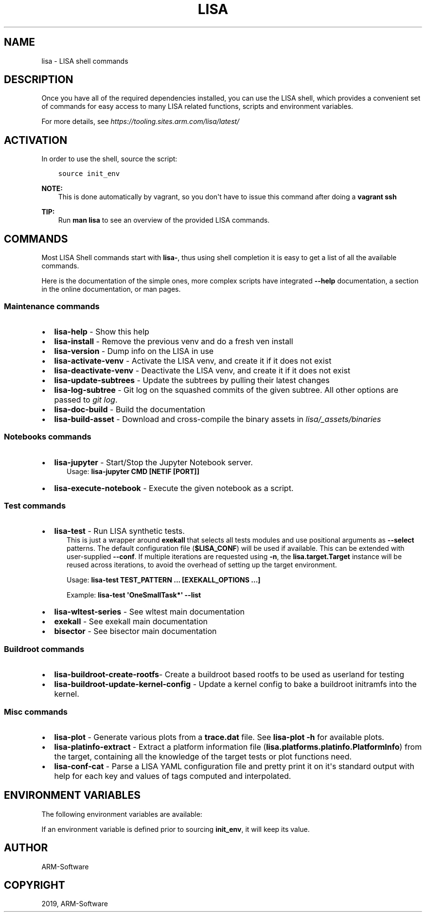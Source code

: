 .\" Man page generated from reStructuredText.
.
.
.nr rst2man-indent-level 0
.
.de1 rstReportMargin
\\$1 \\n[an-margin]
level \\n[rst2man-indent-level]
level margin: \\n[rst2man-indent\\n[rst2man-indent-level]]
-
\\n[rst2man-indent0]
\\n[rst2man-indent1]
\\n[rst2man-indent2]
..
.de1 INDENT
.\" .rstReportMargin pre:
. RS \\$1
. nr rst2man-indent\\n[rst2man-indent-level] \\n[an-margin]
. nr rst2man-indent-level +1
.\" .rstReportMargin post:
..
.de UNINDENT
. RE
.\" indent \\n[an-margin]
.\" old: \\n[rst2man-indent\\n[rst2man-indent-level]]
.nr rst2man-indent-level -1
.\" new: \\n[rst2man-indent\\n[rst2man-indent-level]]
.in \\n[rst2man-indent\\n[rst2man-indent-level]]u
..
.TH "LISA" "1" "2024" "" "LISA shell"
.SH NAME
lisa \- LISA shell commands
.SH DESCRIPTION
.sp
Once you have all of the required dependencies installed, you can use the LISA
shell, which provides a convenient set of commands for easy access to many LISA
related functions, scripts and environment variables.
.sp
For more details, see
\X'tty: link https://tooling.sites.arm.com/lisa/latest/'\fI\%https://tooling.sites.arm.com/lisa/latest/\fP\X'tty: link'
.SH ACTIVATION
.sp
In order to use the shell, source the script:
.INDENT 0.0
.INDENT 3.5
.sp
.nf
.ft C
source init_env
.ft P
.fi
.UNINDENT
.UNINDENT
.sp
\fBNOTE:\fP
.INDENT 0.0
.INDENT 3.5
This is done automatically by vagrant, so you don\(aqt have to issue this
command after doing a \fBvagrant ssh\fP
.UNINDENT
.UNINDENT
.sp
\fBTIP:\fP
.INDENT 0.0
.INDENT 3.5
Run \fBman lisa\fP to see an overview of the provided LISA commands.
.UNINDENT
.UNINDENT
.SH COMMANDS
.sp
Most LISA Shell commands start with \fBlisa\-\fP, thus using shell completion it
is easy to get a list of all the available commands.
.sp
Here is the documentation of the simple ones, more complex scripts have
integrated \fB\-\-help\fP documentation, a section in the online documentation, or
man pages.
.SS Maintenance commands
.INDENT 0.0
.IP \(bu 2
\fBlisa\-help\fP             \- Show this help
.IP \(bu 2
\fBlisa\-install\fP          \- Remove the previous venv and do a fresh ven install
.IP \(bu 2
\fBlisa\-version\fP          \- Dump info on the LISA in use
.IP \(bu 2
\fBlisa\-activate\-venv\fP    \- Activate the LISA venv, and create it if it does not exist
.IP \(bu 2
\fBlisa\-deactivate\-venv\fP  \- Deactivate the LISA venv, and create it if it does not exist
.IP \(bu 2
\fBlisa\-update\-subtrees\fP  \- Update the subtrees by pulling their latest changes
.IP \(bu 2
\fBlisa\-log\-subtree\fP      \- Git log on the squashed commits of the given
subtree. All other options are passed to \fIgit log\fP\&.
.IP \(bu 2
\fBlisa\-doc\-build\fP        \- Build the documentation
.IP \(bu 2
\fBlisa\-build\-asset\fP      \- Download and cross\-compile the binary assets in \fIlisa/_assets/binaries\fP
.UNINDENT
.SS Notebooks commands
.INDENT 0.0
.IP \(bu 2
\fBlisa\-jupyter\fP \- Start/Stop the Jupyter Notebook server.
.INDENT 2.0
.INDENT 3.5
Usage: \fBlisa\-jupyter CMD [NETIF [PORT]]\fP
.TS
center;
|l|l|.
_
T{
\fICMD\fP
T}	T{
\fIstart\fP to start the jupyter notebook server, \fIstop\fP to stop it
(default: \fIstart\fP)
T}
_
T{
\fINETIF\fP
T}	T{
the network interface to start the server on (default: \fIlo\fP)
T}
_
T{
\fIPORT\fP
T}	T{
the tcp port for the server (default: 8888)
T}
_
.TE
.UNINDENT
.UNINDENT
.IP \(bu 2
\fBlisa\-execute\-notebook\fP \- Execute the given notebook as a script.
.UNINDENT
.SS Test commands
.INDENT 0.0
.IP \(bu 2
\fBlisa\-test\fP \- Run LISA synthetic tests.
.INDENT 2.0
.INDENT 3.5
This is just a wrapper around \fBexekall\fP that selects all tests modules and
use positional arguments as \fB\-\-select\fP patterns. The default configuration
file (\fB$LISA_CONF\fP) will be used if available. This can be extended with
user\-supplied \fB\-\-conf\fP\&. If multiple iterations are requested using \fB\-n\fP,
the \fBlisa.target.Target\fP instance will be reused across iterations,
to avoid the overhead of setting up the target environment.
.sp
Usage: \fBlisa\-test TEST_PATTERN ... [EXEKALL_OPTIONS ...]\fP
.sp
Example: \fBlisa\-test \(aqOneSmallTask*\(aq \-\-list\fP
.UNINDENT
.UNINDENT
.IP \(bu 2
\fBlisa\-wltest\-series\fP    \- See wltest main documentation
.IP \(bu 2
\fBexekall\fP               \- See exekall main documentation
.IP \(bu 2
\fBbisector\fP              \- See bisector main documentation
.UNINDENT
.SS Buildroot commands
.INDENT 0.0
.IP \(bu 2
\fBlisa\-buildroot\-create\-rootfs\fP\- Create a buildroot based rootfs to be used
as userland for testing
.IP \(bu 2
\fBlisa\-buildroot\-update\-kernel\-config\fP \- Update a kernel config to bake a
buildroot initramfs into the kernel.
.UNINDENT
.SS Misc commands
.INDENT 0.0
.IP \(bu 2
\fBlisa\-plot\fP \- Generate various plots from a \fBtrace.dat\fP file.
See \fBlisa\-plot \-h\fP for available plots.
.IP \(bu 2
\fBlisa\-platinfo\-extract\fP \- Extract a platform information file
(\fBlisa.platforms.platinfo.PlatformInfo\fP) from the target, containing
all the knowledge of the target tests or plot functions need.
.IP \(bu 2
\fBlisa\-conf\-cat\fP \- Parse a LISA YAML configuration file and pretty print it
on it\(aqs standard output with help for each key and values of tags computed and
interpolated.
.UNINDENT
.SH ENVIRONMENT VARIABLES
.sp
The following environment variables are available:
.TS
center;
|l|l|l|.
_
T{
EXEKALL_ARTIFACT_ROOT
T}	T{
Default root for exekall\(aqs artifacts
T}	T{
results
T}
_
T{
LISA_CONF
T}	T{
Default configuration file for exekall
T}	T{
target_conf.yml
T}
_
T{
LISA_DEVMODE
T}	T{
By default use internal libraries
T}	T{
1
T}
_
T{
LISA_HOME
T}	T{
Base directory of LISA environment
T}	T{
\&.
T}
_
T{
LISA_HOST_ABI
T}	T{
Add some shell utilities to the PATH, based on the host ABI. Priority
is determined by LISA_USE_SYSTEM_BIN
T}	T{
x86_64
T}
_
T{
LISA_PRESERVE_SHELL
T}	T{
By default use Lisa\(aqs PS1 and colorscheme for the shell
T}	T{
0
T}
_
T{
LISA_PYTHON
T}	T{
Python binary to use. This allows users to install multiple versions
in parallel, and ease testing
T}	T{
python3
T}
_
T{
LISA_RESULT_ROOT
T}	T{
By default, store the results under that folder
T}	T{
results
T}
_
T{
LISA_UPGRADE_VENV
T}	T{
1 to make lisa\-install upgrade the venv specified in LISA_VENV_PATH.
If 0, lisa\-install will destroy the venv and re\-create anew
T}	T{
0
T}
_
T{
LISA_USE_SYSTEM_BIN
T}	T{
Use the system binaries if 1, will use the ones shipped with LISA if 0
T}	T{
0
T}
_
T{
LISA_USE_VENV
T}	T{
1 to make lisa\-install use a venv specified in LISA_VENV_PATH, 0
otherwise
T}	T{
1
T}
_
T{
LISA_VENV_PATH
T}	T{
Path to venv to be used by lisa\-install
T}	T{
\&.lisa\-venv\-<python version>
T}
_
.TE
.sp
If an environment variable is defined prior to sourcing \fBinit_env\fP, it will
keep its value.
.SH AUTHOR
ARM-Software
.SH COPYRIGHT
2019, ARM-Software
.\" Generated by docutils manpage writer.
.
